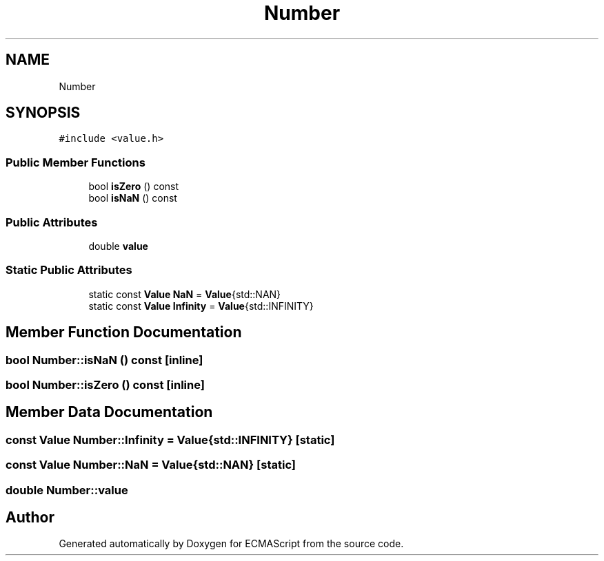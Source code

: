 .TH "Number" 3 "Sat Jun 10 2017" "ECMAScript" \" -*- nroff -*-
.ad l
.nh
.SH NAME
Number
.SH SYNOPSIS
.br
.PP
.PP
\fC#include <value\&.h>\fP
.SS "Public Member Functions"

.in +1c
.ti -1c
.RI "bool \fBisZero\fP () const"
.br
.ti -1c
.RI "bool \fBisNaN\fP () const"
.br
.in -1c
.SS "Public Attributes"

.in +1c
.ti -1c
.RI "double \fBvalue\fP"
.br
.in -1c
.SS "Static Public Attributes"

.in +1c
.ti -1c
.RI "static const \fBValue\fP \fBNaN\fP = \fBValue\fP{std::NAN}"
.br
.ti -1c
.RI "static const \fBValue\fP \fBInfinity\fP = \fBValue\fP{std::INFINITY}"
.br
.in -1c
.SH "Member Function Documentation"
.PP 
.SS "bool Number::isNaN () const\fC [inline]\fP"

.SS "bool Number::isZero () const\fC [inline]\fP"

.SH "Member Data Documentation"
.PP 
.SS "const \fBValue\fP Number::Infinity = \fBValue\fP{std::INFINITY}\fC [static]\fP"

.SS "const \fBValue\fP Number::NaN = \fBValue\fP{std::NAN}\fC [static]\fP"

.SS "double Number::value"


.SH "Author"
.PP 
Generated automatically by Doxygen for ECMAScript from the source code\&.
